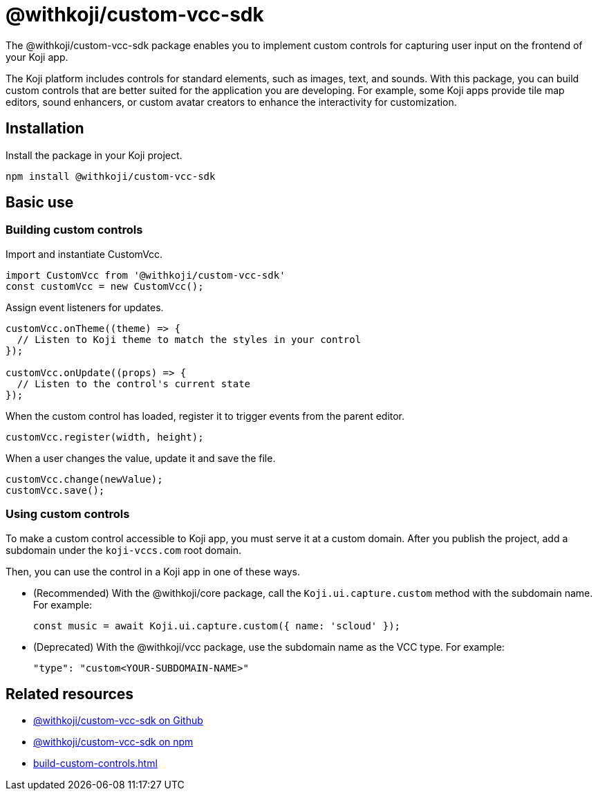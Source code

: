 = @withkoji/custom-vcc-sdk
:page-slug: withkoji-custom-vcc-sdk
:page-description: Package for implementing custom controls that capture user input on the frontend of your Koji app.

The @withkoji/custom-vcc-sdk package enables you to
//tag::description[]
implement custom controls for capturing user input on the frontend of your Koji app.
//end::description[]

The Koji platform includes controls for standard elements, such as images, text, and sounds.
With this package, you can build custom controls that are better suited for the application you are developing.
For example, some Koji apps provide tile map editors, sound enhancers, or custom avatar creators to enhance the interactivity for customization.

== Installation

Install the package in your Koji project.

[source,bash]
npm install @withkoji/custom-vcc-sdk

== Basic use

=== Building custom controls

Import and instantiate CustomVcc.

[source,JavaScript]
----
import CustomVcc from '@withkoji/custom-vcc-sdk'
const customVcc = new CustomVcc();
----

Assign event listeners for updates.

[source,JavaScript]
----
customVcc.onTheme((theme) => {
  // Listen to Koji theme to match the styles in your control
});

customVcc.onUpdate((props) => {
  // Listen to the control's current state
});
----

When the custom control has loaded, register it to trigger events from the parent editor.

[source,JavaScript]
customVcc.register(width, height);

When a user changes the value, update it and save the file.

[source,JavaScript]
----
customVcc.change(newValue);
customVcc.save();
----

=== Using custom controls

To make a custom control accessible to Koji app, you must serve it at a custom domain.
After you publish the project, add a subdomain under the `koji-vccs.com` root domain.

Then, you can use the control in a Koji app in one of these ways.

* (Recommended) With the @withkoji/core package, call the `Koji.ui.capture.custom` method with the subdomain name.
For example:
+
`const music = await Koji.ui.capture.custom({ name: 'scloud' });`
* (Deprecated) With the @withkoji/vcc package, use the subdomain name as the VCC type.
For example:
+
`"type": "custom<YOUR-SUBDOMAIN-NAME>"`

== Related resources

* https://github.com/madewithkoji/koji-custom-vcc-sdk[@withkoji/custom-vcc-sdk on Github]
* https://www.npmjs.com/package/@withkoji/custom-vcc-sdk[@withkoji/custom-vcc-sdk on npm]
* <<build-custom-controls#>>
